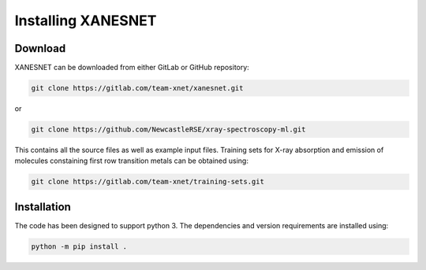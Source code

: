 Installing XANESNET
===================



-----------
Download
-----------

XANESNET can be downloaded from either GitLab or GitHub repository:

.. code-block::

	git clone https://gitlab.com/team-xnet/xanesnet.git

or

.. code-block::

	git clone https://github.com/NewcastleRSE/xray-spectroscopy-ml.git

This contains all the source files as well as example input files.
Training sets for X-ray absorption and emission of molecules constaining
first row transition metals can be obtained using:

.. code-block::

	git clone https://gitlab.com/team-xnet/training-sets.git

------------
Installation
------------

The code has been designed to support python 3. The dependencies and version requirements are installed using:

.. code-block::

	python -m pip install .
